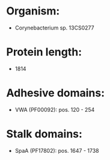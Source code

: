 * Organism:
- Corynebacterium sp. 13CS0277
* Protein length:
- 1814
* Adhesive domains:
- VWA (PF00092): pos. 120 - 254
* Stalk domains:
- SpaA (PF17802): pos. 1647 - 1738

